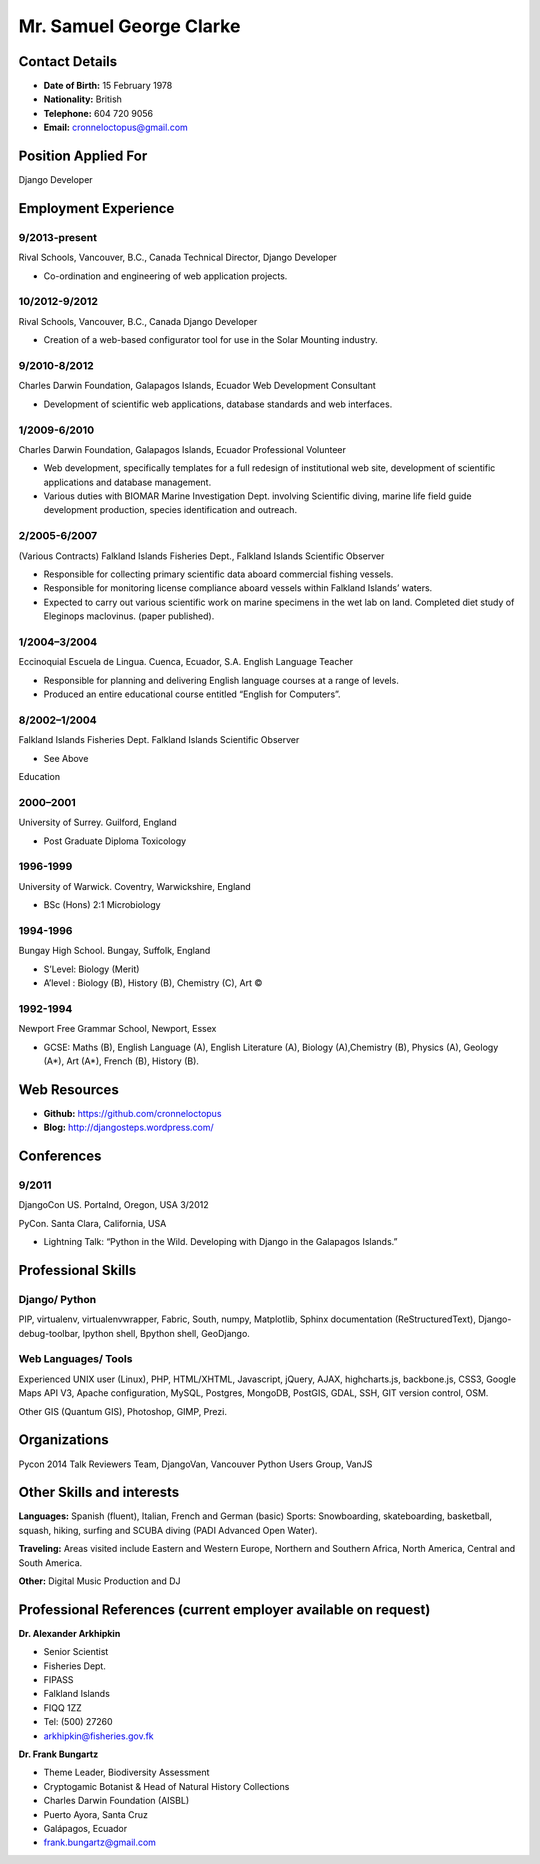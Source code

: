 Mr. Samuel George Clarke
========================

.. image:: images/portrait.jpg
    :height: 1024px
    :width: 683px
    :scale: 30 %

Contact Details
---------------

* **Date of Birth:** 15 February 1978
* **Nationality:** British 
* **Telephone:** 604 720 9056
	
* **Email:** cronneloctopus@gmail.com

Position Applied For
--------------------

Django Developer


Employment Experience
---------------------


9/2013-present
~~~~~~~~~~~~~~  
Rival Schools, Vancouver, B.C., Canada
Technical Director, Django Developer

* Co-ordination and engineering of web application projects.

10/2012-9/2012
~~~~~~~~~~~~~~   
Rival Schools, Vancouver, B.C., Canada
Django Developer

* Creation of a web-based configurator tool for use in the Solar Mounting industry.

9/2010-8/2012
~~~~~~~~~~~~~~     
Charles Darwin Foundation, Galapagos Islands, Ecuador
Web Development Consultant

* Development of scientific web applications, database standards and web interfaces.

1/2009-6/2010
~~~~~~~~~~~~~~      
Charles Darwin Foundation, Galapagos Islands, Ecuador
Professional Volunteer

* Web development, specifically templates for a full redesign of institutional web site, development of scientific applications and database management.
* Various duties with BIOMAR Marine Investigation Dept. involving Scientific diving, marine life field guide development production, species identification and outreach.

2/2005-6/2007
~~~~~~~~~~~~~~ 
(Various Contracts)        Falkland Islands Fisheries Dept., Falkland Islands
Scientific Observer

* Responsible for collecting primary scientific data aboard commercial fishing vessels.
* Responsible for monitoring license compliance aboard vessels within Falkland Islands’ waters.
* Expected to carry out various scientific work on marine specimens in the wet lab on land. Completed diet study of Eleginops maclovinus. (paper published).

1/2004–3/2004
~~~~~~~~~~~~~~ 	
Eccinoquial Escuela de Lingua. Cuenca, Ecuador, S.A.
English Language Teacher

* Responsible for planning and delivering English language courses at a range of levels.
* Produced an entire educational course entitled “English for Computers”. 

8/2002–1/2004
~~~~~~~~~~~~~~  	
Falkland Islands Fisheries Dept. Falkland Islands
Scientific Observer

* See Above

Education

2000–2001
~~~~~~~~~	
University of Surrey. Guilford, England

* Post Graduate Diploma Toxicology

1996-1999
~~~~~~~~~   
University of Warwick. Coventry, Warwickshire, England

* BSc (Hons) 2:1 Microbiology

1994-1996 
~~~~~~~~~        
Bungay High School. Bungay, Suffolk, England

* S’Level: Biology (Merit)
* A’level : Biology (B), History (B), Chemistry (C), Art ©


1992-1994
~~~~~~~~~          
Newport Free Grammar School, Newport, Essex

* GCSE: Maths (B), English Language (A), English Literature (A), Biology (A),Chemistry (B), Physics (A), Geology (A*), Art (A*), French (B), History (B).

Web Resources
-------------

* **Github:** https://github.com/cronneloctopus
* **Blog:**      http://djangosteps.wordpress.com/

Conferences
-----------

9/2011
~~~~~~          
DjangoCon US. Portalnd, Oregon, USA
3/2012

PyCon. Santa Clara, California, USA

* Lightning Talk: “Python in the Wild. Developing with Django in the Galapagos Islands.”

Professional Skills
-------------------

Django/ Python
~~~~~~~~~~~~~~

PIP, virtualenv, virtualenvwrapper, Fabric, South, numpy, Matplotlib, Sphinx documentation (ReStructuredText), Django-debug-toolbar, Ipython shell, Bpython shell,  GeoDjango.

Web Languages/ Tools
~~~~~~~~~~~~~~~~~~~~

Experienced UNIX user (Linux), PHP, HTML/XHTML, Javascript, jQuery, AJAX, highcharts.js, backbone.js, CSS3, Google Maps API V3, Apache configuration, MySQL, Postgres, MongoDB, PostGIS, GDAL, SSH, GIT version control, OSM.

Other 
GIS (Quantum GIS), Photoshop, GIMP, Prezi.


Organizations
--------------

Pycon 2014 Talk Reviewers Team, DjangoVan, Vancouver Python Users Group, VanJS


Other Skills and interests
--------------------------

**Languages:** Spanish (fluent), Italian, French and German (basic)
Sports: Snowboarding, skateboarding, basketball, squash, hiking, surfing and SCUBA diving (PADI Advanced Open Water).

**Traveling:** Areas visited include Eastern and Western Europe, Northern and Southern Africa, North America, Central and South America.

**Other:** Digital Music Production and DJ
­

Professional References (current employer available on request)
---------------------------------------------------------------

**Dr. Alexander Arkhipkin**

* Senior Scientist
* Fisheries Dept.
* FIPASS
* Falkland Islands
* FIQQ 1ZZ
* Tel: (500) 27260
* arkhipkin@fisheries.gov.fk



**Dr. Frank Bungartz**

* Theme Leader, Biodiversity Assessment
* Cryptogamic Botanist & Head of Natural History Collections
* Charles Darwin Foundation (AISBL)
* Puerto Ayora, Santa Cruz
* Galápagos, Ecuador
* frank.bungartz@gmail.com

